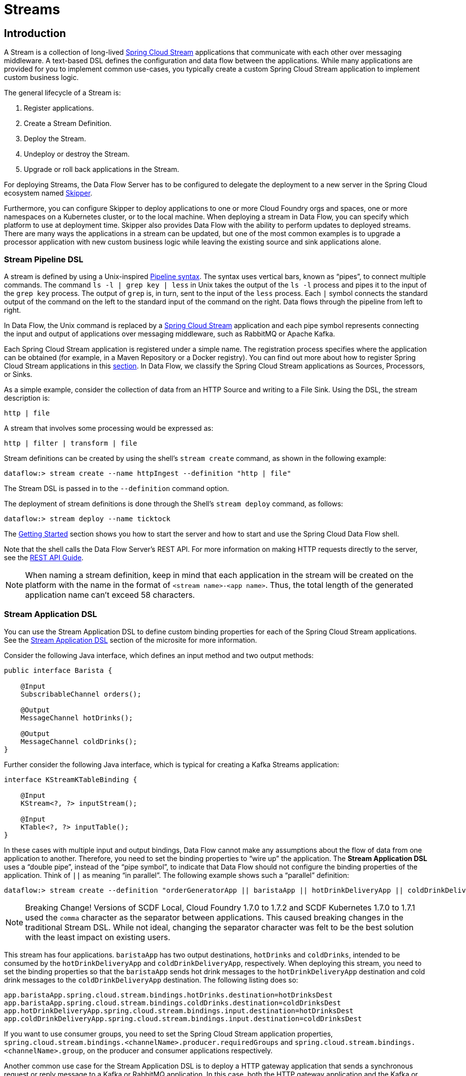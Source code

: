 [[spring-cloud-dataflow-streams]]
= Streams

[partintro]
--
This section goes into more detail about how you can create Streams, which are collections of
https://cloud.spring.io/spring-cloud-stream/[Spring Cloud Stream] applications. It covers topics such as
creating and deploying Streams.

If you are just starting out with Spring Cloud Data Flow, you should probably read the
<<getting-started.adoc#getting-started, Getting Started>> guide before diving into
this section.
--

[[spring-cloud-dataflow-stream-intro]]
== Introduction

A Stream is a collection of long-lived https://cloud.spring.io/spring-cloud-stream/[Spring Cloud Stream] applications that communicate with each other over messaging middleware.
A text-based DSL defines the configuration and data flow between the applications. While many applications are provided for you to implement common use-cases, you typically create a custom Spring Cloud Stream application to implement custom business logic.

The general lifecycle of a Stream is:

. Register applications.
. Create a Stream Definition.
. Deploy the Stream.
. Undeploy or destroy the Stream.
. Upgrade or roll back applications in the Stream.

For deploying Streams, the Data Flow Server has to be configured to delegate the deployment to a new server in the Spring Cloud ecosystem named https://cloud.spring.io/spring-cloud-skipper/[Skipper].

Furthermore, you can configure Skipper to deploy applications to one or more Cloud Foundry orgs and spaces, one or more namespaces on a Kubernetes cluster, or to the local machine.
When deploying a stream in Data Flow, you can specify which platform to use at deployment time.
Skipper also provides Data Flow with the ability to perform updates to deployed streams.
There are many ways the applications in a stream can be updated, but one of the most common examples is to upgrade a processor application with new custom business logic while leaving the existing source and sink applications alone.


[[spring-cloud-dataflow-stream-intro-dsl]]
=== Stream Pipeline DSL

A stream is defined by using a Unix-inspired link:https://en.wikipedia.org/wiki/Pipeline_(Unix)[Pipeline syntax].
The syntax uses vertical bars, known as "`pipes`", to connect multiple commands.
The command `ls -l | grep key | less` in Unix takes the output of the `ls -l` process and pipes it to the input of the `grep key` process.
The output of `grep` is, in turn, sent to the input of the `less` process.
Each `|` symbol connects the standard output of the command on the left to the standard input of the command on the right.
Data flows through the pipeline from left to right.

In Data Flow, the Unix command is replaced by a https://cloud.spring.io/spring-cloud-stream/[Spring Cloud Stream] application and each pipe symbol represents connecting the input and output of applications over messaging middleware, such as RabbitMQ or Apache Kafka.

Each Spring Cloud Stream application is registered under a simple name.
The registration process specifies where the application can be obtained (for example, in a Maven Repository or a Docker registry). You can find out more about how to register Spring Cloud Stream applications in this <<spring-cloud-dataflow-register-stream-apps,section>>.
In Data Flow, we classify the Spring Cloud Stream applications as Sources, Processors, or Sinks.

As a simple example, consider the collection of data from an HTTP Source and writing to a File Sink.
Using the DSL, the stream description is:

`http | file`

A stream that involves some processing would be expressed as:

`http | filter | transform | file`

Stream definitions can be created by using the shell's `stream create` command, as shown in the following example:

`dataflow:> stream create --name httpIngest --definition "http | file"`

The Stream DSL is passed in to the `--definition` command option.

The deployment of stream definitions is done through the Shell's `stream deploy` command, as follows:

`dataflow:> stream deploy --name ticktock`

The xref:getting-started#getting-started[Getting Started] section shows you how to start the server and how to start and use the Spring Cloud Data Flow shell.

Note that the shell calls the Data Flow Server's REST API. For more information on making HTTP requests directly to the server, see the <<api-guide, REST API Guide>>.

NOTE: When naming a stream definition, keep in mind that each application in the stream will be created on the platform with the name in the format of `<stream name>-<app name>`.   Thus, the total length of the generated application name can't exceed 58 characters.

[[spring-cloud-dataflow-stream-app-dsl]]
=== Stream Application DSL

You can use the Stream Application DSL to define custom binding properties for each of the Spring Cloud Stream applications.
See the link:https://dataflow.spring.io/docs/feature-guides/streams/stream-application-dsl/[Stream Application DSL] section of the microsite for more information.

Consider the following Java interface, which defines an input method and two output methods:

====
[source,java]
----
public interface Barista {

    @Input
    SubscribableChannel orders();

    @Output
    MessageChannel hotDrinks();

    @Output
    MessageChannel coldDrinks();
}
----
====

Further consider the following Java interface, which is typical for creating a Kafka Streams application:

====
[source,java]
----
interface KStreamKTableBinding {

    @Input
    KStream<?, ?> inputStream();

    @Input
    KTable<?, ?> inputTable();
}
----
====

In these cases with multiple input and output bindings, Data Flow cannot make any assumptions about the flow of data from one application to another.
Therefore, you need to set the binding properties to "`wire up`" the application.
The *Stream Application DSL* uses a "`double pipe`", instead of the "`pipe symbol`", to indicate that Data Flow should not configure the binding properties of the application. Think of `||` as meaning "`in parallel`".
The following example shows such a "`parallel`" definition:

====
[source,bash]
----
dataflow:> stream create --definition "orderGeneratorApp || baristaApp || hotDrinkDeliveryApp || coldDrinkDeliveryApp" --name myCafeStream
----
====

NOTE: Breaking Change! Versions of SCDF Local, Cloud Foundry 1.7.0 to 1.7.2 and SCDF Kubernetes 1.7.0 to 1.7.1 used the `comma` character as the separator between applications. This caused breaking changes in the traditional Stream DSL. While not ideal, changing the separator character was felt to be the best solution with the least impact on existing users.

This stream has four applications.
`baristaApp` has two output destinations, `hotDrinks` and `coldDrinks`, intended to be consumed by the `hotDrinkDeliveryApp` and `coldDrinkDeliveryApp`, respectively.
When deploying this stream, you need to set the binding properties so that the `baristaApp` sends hot drink messages to the `hotDrinkDeliveryApp` destination and cold drink messages to the `coldDrinkDeliveryApp` destination.
The following listing does so:

====
[source,bash,subs=attributes]
----
app.baristaApp.spring.cloud.stream.bindings.hotDrinks.destination=hotDrinksDest
app.baristaApp.spring.cloud.stream.bindings.coldDrinks.destination=coldDrinksDest
app.hotDrinkDeliveryApp.spring.cloud.stream.bindings.input.destination=hotDrinksDest
app.coldDrinkDeliveryApp.spring.cloud.stream.bindings.input.destination=coldDrinksDest
----
====

If you want to use consumer groups, you need to set the Spring Cloud Stream application properties, `spring.cloud.stream.bindings.<channelName>.producer.requiredGroups` and `spring.cloud.stream.bindings.<channelName>.group`, on the producer and consumer applications respectively.

Another common use case for the Stream Application DSL is to deploy a HTTP gateway application that sends a synchronous request or reply message to a Kafka or RabbitMQ application.
In this case, both the HTTP gateway application and the Kafka or RabbitMQ application can be a Spring Integration application that does not make use of the Spring Cloud Stream library.

It is also possible to deploy only a single application using the Stream application DSL.

=== Application Properties

Each application takes properties to customize its behavior.  As an example, the `http` source module exposes a `port` setting that lets the data ingestion port be changed from the default value:

====
[source,bash]
----
dataflow:> stream create --definition "http --port=8090 | log" --name myhttpstream
----
====

This `port` property is actually the same as the standard Spring Boot `server.port` property.
Data Flow adds the ability to use the shorthand form `port` instead of `server.port`.
You can also specify the longhand version:

====
[source,bash]
----
dataflow:> stream create --definition "http --server.port=8000 | log" --name myhttpstream
----
====

This shorthand behavior is discussed more in the section on <<spring-cloud-dataflow-stream-app-whitelisting>>.
If you have <<spring-cloud-dataflow-stream-app-metadata-artifact, registered application property metadata>>, you can use tab completion in the shell after typing `--` to get a list of candidate property names.

The shell provides tab completion for application properties. The `app info --name <appName> --type <appType>` shell command provides additional documentation for all the supported properties.

NOTE: Supported Stream `<appType>` possibilities are: `source`, `processor`, and `sink`.

[[spring-cloud-dataflow-stream-lifecycle]]
== Stream Lifecycle

The lifecycle of a stream goes through the following stages:

. <<spring-cloud-dataflow-register-stream-apps>>
. <<spring-cloud-dataflow-create-stream>>
. <<spring-cloud-dataflow-deploy-stream>>
. <<spring-cloud-dataflow-destroy-stream>> or <<spring-cloud-dataflow-undeploy-stream>>
. <<spring-cloud-dataflow-streams-upgrading,Upgrade>> or <<spring-cloud-dataflow-streams-rollback,roll back>> applications in the Stream.

https://cloud.spring.io/spring-cloud-skipper/[Skipper] is a server that lets you discover Spring Boot applications and manage their lifecycle on multiple Cloud Platforms.

Applications in Skipper are bundled as packages that contain the application's resource location, application properties, and deployment properties.
You can think of Skipper packages as being analogous to packages found in tools such as `apt-get` or `brew`.

When Data Flow deploys a Stream, it generates and upload a package to Skipper that represents the applications in the Stream.
Subsequent commands to upgrade or roll back the applications within the Stream are passed through to Skipper.
In addition, the Stream definition is reverse-engineered from the package, and the status of the Stream is also delegated to Skipper.

[[spring-cloud-dataflow-register-stream-apps]]
=== Register a Stream Application

You can register a versioned stream application by using the `app register` command. You must provide a unique name, an application type, and a URI that can be resolved to the application artifact.
For the type, specify `source`, `processor`, or `sink`. The version is resolved from the URI. Here are a few examples:

====
[source,bash]
----
dataflow:>app register --name mysource --type source --uri maven://com.example:mysource:0.0.1
dataflow:>app register --name mysource --type source --uri maven://com.example:mysource:0.0.2
dataflow:>app register --name mysource --type source --uri maven://com.example:mysource:0.0.3

dataflow:>app list --id source:mysource
╔═══╤══════════════════╤═════════╤════╤════╗
║app│      source      │processor│sink│task║
╠═══╪══════════════════╪═════════╪════╪════╣
║   │> mysource-0.0.1 <│         │    │    ║
║   │mysource-0.0.2    │         │    │    ║
║   │mysource-0.0.3    │         │    │    ║
╚═══╧══════════════════╧═════════╧════╧════╝

dataflow:>app register --name myprocessor --type processor --uri file:///Users/example/myprocessor-1.2.3.jar

dataflow:>app register --name mysink --type sink --uri https://example.com/mysink-2.0.1.jar
----
====

The application URI should conform to one the following schema formats:

* Maven schema:
+
====
[source,bash]
----
maven://<groupId>:<artifactId>[:<extension>[:<classifier>]]:<version>
----
====

* HTTP schema:
+
====
[source,bash]
----
http://<web-path>/<artifactName>-<version>.jar
----
====

* File schema:
+
====
[source,bash]
----
file:///<local-path>/<artifactName>-<version>.jar
----
====

* Docker schema:
+
====
[source,bash]
----
docker:<docker-image-path>/<imageName>:<version>
----
====

[NOTE]
The URI `<version>` part is compulsory for versioned stream applications.
Skipper uses the multi-versioned stream applications to allow upgrading or rolling back those applications at runtime by using the deployment properties.

If you would like to register the snapshot versions of the `http` and `log`
applications built with the RabbitMQ binder, you could do the following:

====
[source,bash]
----
dataflow:>app register --name http --type source --uri maven://org.springframework.cloud.stream.app:http-source-rabbit:1.2.1.BUILD-SNAPSHOT
dataflow:>app register --name log --type sink --uri maven://org.springframework.cloud.stream.app:log-sink-rabbit:1.2.1.BUILD-SNAPSHOT
----
====

If you would like to register multiple applications at one time, you can store them in a properties file,
where the keys are formatted as `<type>.<name>` and the values are the URIs.

For example, to register the snapshot versions of the `http` and `log`
applications built with the RabbitMQ binder, you could have the following in a properties file (for example, `stream-apps.properties`):

====
[source,bash]
----
source.http=maven://org.springframework.cloud.stream.app:http-source-rabbit:1.2.1.BUILD-SNAPSHOT
sink.log=maven://org.springframework.cloud.stream.app:log-sink-rabbit:1.2.1.BUILD-SNAPSHOT
----
====

Then, to import the applications in bulk, use the `app import` command and provide the location of the properties file with the `--uri` switch, as follows:

====
[source,bash]
----
dataflow:>app import --uri file:///<YOUR_FILE_LOCATION>/stream-apps.properties
----
====

Registering an application by using `--type app` is the same as registering a `source`, `processor` or `sink`.
Applications of the type `app` can be used only in the Stream Application DSL (which uses double pipes `||` instead of single pipes `|` in the DSL) and instructs Data Flow not to configure the Spring Cloud Stream binding properties of the application.
The application that is registered using `--type app` does not have to be a Spring Cloud Stream application. It can be any Spring Boot application.
See the <<spring-cloud-dataflow-stream-app-dsl,Stream Application DSL introduction>> for more about using this application type.

You can register multiple versions of the same applications (for example, the same name and type), but you can set only one as the default.
The default version is used for deploying Streams.

The first time an application is registered, it is marked as default. The default application version can be altered with the `app default` command:

====
[source,bash]
----
dataflow:>app default --id source:mysource --version 0.0.2
dataflow:>app list --id source:mysource
╔═══╤══════════════════╤═════════╤════╤════╗
║app│      source      │processor│sink│task║
╠═══╪══════════════════╪═════════╪════╪════╣
║   │mysource-0.0.1    │         │    │    ║
║   │> mysource-0.0.2 <│         │    │    ║
║   │mysource-0.0.3    │         │    │    ║
╚═══╧══════════════════╧═════════╧════╧════╝
----
====

The `app list --id <type:name>` command lists all versions for a given stream application.

The `app unregister` command has an optional `--version` parameter to specify the application version to unregister:

====
[source,bash]
----
dataflow:>app unregister --name mysource --type source --version 0.0.1
dataflow:>app list --id source:mysource
╔═══╤══════════════════╤═════════╤════╤════╗
║app│      source      │processor│sink│task║
╠═══╪══════════════════╪═════════╪════╪════╣
║   │> mysource-0.0.2 <│         │    │    ║
║   │mysource-0.0.3    │         │    │    ║
╚═══╧══════════════════╧═════════╧════╧════╝
----
====

If `--version` is not specified, the default version is unregistered.

[NOTE]
====
All applications in a stream should have a default version set for the stream to be deployed.
Otherwise, they are treated as unregistered application during the deployment.
Use the `app default` command to set the defaults.
====

====
[source,bash]
----
app default --id source:mysource --version 0.0.3
dataflow:>app list --id source:mysource
╔═══╤══════════════════╤═════════╤════╤════╗
║app│      source      │processor│sink│task║
╠═══╪══════════════════╪═════════╪════╪════╣
║   │mysource-0.0.2    │         │    │    ║
║   │> mysource-0.0.3 <│         │    │    ║
╚═══╧══════════════════╧═════════╧════╧════╝
----
====

The `stream deploy` necessitates default application versions being set.
The `stream update` and `stream rollback` commands, though, can use all (default and non-default) registered application versions.

The following command creates a stream that uses the default mysource version (0.0.3):

====
[source,bash]
----
dataflow:>stream create foo --definition "mysource | log"
----
====

Then we can update the version to 0.0.2:

====
[source,bash]
----
dataflow:>stream update foo --properties version.mysource=0.0.2
----
====

IMPORTANT: Only pre-registered applications can be used to `deploy`, `update`, or `rollback` a Stream.

An attempt to update the `mysource` to version `0.0.1` (not registered) fails.

[[supported-apps-and-tasks]]
==== Register Supported Applications and Tasks

For convenience, we have the static files with application-URIs (for both Maven and Docker) available
for all the out-of-the-box stream and task or batch app-starters. You can point to this file and import
all the application-URIs in bulk. Otherwise, as explained previously, you can register them individually or have your own
custom property file with only the required application-URIs in it. We recommend, however, having a "`focused`"
list of desired application-URIs in a custom property file.

===== Spring Cloud Stream App Starters

The following table includes the `dataflow.spring.io` links to the available Stream Application Starters based on Spring Cloud Stream 2.1.x
and Spring Boot 2.1.x:

[width="100%",frame="topbot",options="header"]
|======================
|Artifact Type |Stable Release |SNAPSHOT Release

|RabbitMQ + Maven
|https://dataflow.spring.io/rabbitmq-maven-latest
|https://dataflow.spring.io/Einstein-BUILD-SNAPSHOT-stream-applications-rabbit-maven

|RabbitMQ + Docker
|https://dataflow.spring.io/rabbitmq-docker-latest
|https://dataflow.spring.io/Einstein-BUILD-SNAPSHOT-stream-applications-rabbit-docker

|Apache Kafka + Maven
|https://dataflow.spring.io/kafka-maven-latest
|https://dataflow.spring.io/Einstein-BUILD-SNAPSHOT-stream-applications-kafka-maven

|Apache Kafka + Docker
|https://dataflow.spring.io/kafka-docker-latest
|https://dataflow.spring.io/Einstein-BUILD-SNAPSHOT-stream-applications-kafka-docker
|======================


NOTE: By default, App Starter actuator endpoints are secured. You can disable security by deploying streams with the
`app.*.spring.autoconfigure.exclude=org.springframework.boot.autoconfigure.security.servlet.SecurityAutoConfiguration` property.
On Kubernetes, see the <<getting-started-kubernetes-probes, Liveness and readiness probes>> section for how to configure
security for actuator endpoints.

NOTE: Starting with the Spring Cloud Stream 2.1 GA release, we now have robust interoperability with the Spring Cloud Function
programming model. Building on that, with the Einstein release-train, it is now possible to pick a few Stream App
Starters and compose them into a single application by using the functional-style programming model. Check out the
https://spring.io/blog/2019/01/09/composed-function-support-in-spring-cloud-data-flow["Composed Function Support in
Spring Cloud Data Flow"] blog to learn more about the developer and orchestration-experience with an example.

===== Spring Cloud Task App Starters

The following table includes the available Task Application Starters based on Spring Cloud Task 2.1.x and Spring Boot 2.1.x:

[width="100%",frame="topbot",options="header"]
|======================
|Artifact Type |Stable Release |SNAPSHOT Release

|Maven
|https://dataflow.spring.io/task-maven-latest
|https://dataflow.spring.io/Elston-BUILD-SNAPSHOT-task-applications-maven

|Docker
|https://dataflow.spring.io/task-docker-latest
|https://dataflow.spring.io/Elston-BUILD-SNAPSHOT-task-applications-docker
|======================

You can find more information about the available task starters in the https://cloud.spring.io/spring-cloud-task-app-starters/[Task App Starters Project Page] and
related reference documentation. For more information about the available stream starters, look at the https://cloud.spring.io/spring-cloud-stream-app-starters/[Stream App Starters Project Page]
and related reference documentation.

As an example, if you would like to register all out-of-the-box stream applications built with the Kafka binder in bulk, you can use the following command:

====
[source,bash,subs=attributes]
----
$ dataflow:>app import --uri https://dataflow.spring.io/kafka-maven-latest
----
====

Alternatively, you can register all the stream applications with the Rabbit binder, as follows:

====
[source,bash,subs=attributes]
----
$ dataflow:>app import --uri https://dataflow.spring.io/rabbitmq-maven-latest
----
====

You can also pass the `--local` option (which is `true` by default) to indicate whether the
properties file location should be resolved within the shell process itself. If the location should
be resolved from the Data Flow Server process, specify `--local false`.

[WARNING]
====
When you use either `app register` or `app import`, if an application is already registered with
the provided name and type and version, it is, by default, not overridden. If you would like to override the
pre-existing application `uri` or `metadata-uri` coordinates, include the `--force` option.

Note, however, that, once downloaded, applications may be cached locally on the Data Flow server, based on the resource
location. If the resource location does not change (even though the actual resource _bytes_ may be different), it
is not re-downloaded. When using `maven://` resources, on the other hand, using a constant location may still circumvent
caching (if using `-SNAPSHOT` versions).

Moreover, if a stream is already deployed and uses some version of a registered app, then (forcibly) re-registering a
different application has no effect until the stream is deployed again.
====

NOTE: In some cases, the resource is resolved on the server side. In others, the
URI is passed to a runtime container instance, where it is resolved. See
the specific documentation of each Data Flow Server for more detail.

[[spring-cloud-dataflow-stream-app-whitelisting]]
==== Whitelisting Application Properties

Stream and Task applications are Spring Boot applications that are aware of many <<spring-cloud-dataflow-global-properties>>, such as `server.port`, but also families of properties, such as those with the prefix `spring.jmx` and `logging`. When creating your own application, you should create a list of allowed properties so that the shell and the UI can display them first as primary properties when presenting options through tab completion or in drop-down boxes.

To create a list of allowed application properties, create a file named `spring-configuration-metadata-whitelist.properties` in the `META-INF` resource directory. There are two property keys that you can use inside this file. The first key is named `configuration-properties.classes`. The value is a comma-separated list of fully qualified `@ConfigurationProperty` class names. The second key is `configuration-properties.names`, whose value is a comma-separated list of property names. This can contain the full name of the property, such as `server.port`, or a partial name to allow a category of property names, such as `spring.jmx`.

The link:https://github.com/spring-cloud-stream-app-starters[Spring Cloud Stream application starters] are a good place to look for examples of usage. The following example comes from the file sink's `spring-configuration-metadata-whitelist.properties` file:

====
[source,bash]
----
configuration-properties.classes=org.springframework.cloud.stream.app.file.sink.FileSinkProperties
----
====

If we also want to add `server.port` to be allowed, it would become the following line:

====
[source,bash]
----
configuration-properties.classes=org.springframework.cloud.stream.app.file.sink.FileSinkProperties
configuration-properties.names=server.port
----
====

[IMPORTANT]
=====
Add 'spring-boot-configuration-processor' as an optional dependency to generate configuration metadata file for the properties.

====
[source,xml]
----
<dependency>
    <groupId>org.springframework.boot</groupId>
    <artifactId>spring-boot-configuration-processor</artifactId>
    <optional>true</optional>
</dependency>
----
====

The allow support works only for uber-jar application artifacts. At the moment, the metadata properties are not retrievable from the Dockerized application images directly —- a dedicated companion metadata JAR is required.

The `configuration-properties.names` can allow properties that are defined in the property class annotated with `@ConfigurationProperties`. The properties defined with `@Value` annotations cannot be allowed.
=====

[[spring-cloud-dataflow-stream-app-metadata-artifact]]
==== Creating and Using a Dedicated Metadata Artifact

You can go a step further in the process of describing the main properties that your stream or task application supports by
creating a metadata companion artifact. This jar file contains only the Spring boot JSON file about
configuration properties metadata and the allow file described in the previous section.

The following example shows the contents of such an artifact, for the canonical `log` sink:

====
[source, bash]
----
$ jar tvf log-sink-rabbit-1.2.1.BUILD-SNAPSHOT-metadata.jar
373848 META-INF/spring-configuration-metadata.json
   174 META-INF/spring-configuration-metadata-whitelist.properties
----
====

Note that the `spring-configuration-metadata.json` file is quite large. This is because it contains the concatenation of _all_ the properties that
are available at runtime to the `log` sink (some of them come from `spring-boot-actuator.jar`, some of them come from
`spring-boot-autoconfigure.jar`, some more from `spring-cloud-starter-stream-sink-log.jar`, and so on). Data Flow
always relies on all those properties, even when a companion artifact is not available, but here all have been merged
into a single file.

To help with that (you do not want to try to craft this giant JSON file by hand), you can use the
following plugin in your build:

====
[source, xml]
----
<plugin>
 	<groupId>org.springframework.cloud</groupId>
 	<artifactId>spring-cloud-app-starter-metadata-maven-plugin</artifactId>
 	<executions>
 		<execution>
 			<id>aggregate-metadata</id>
 			<phase>compile</phase>
 			<goals>
 				<goal>aggregate-metadata</goal>
 			</goals>
 		</execution>
 	</executions>
 </plugin>
----
====

NOTE: This plugin comes in addition to the `spring-boot-configuration-processor` that creates the individual JSON files.
Be sure to configure both.

The benefits of a companion artifact include:

* Being much lighter. (The companion artifact is usually a few kilobytes, as opposed to megabytes for the actual application.) Consequently, they are quicker to download,
allowing quicker feedback when using, for example, `app info` or the Dashboard UI.
* As a consequence of being lighter, they can be used in resource-constrained environments (such as PaaS), where metadata is
the only piece of information needed.
* For environments that do not deal with Spring Boot uber jars directly (for example, Docker-based runtimes, such as
Kubernetes or Cloud Foundry), this is the only way to provide metadata about the properties supported by the application.

Remember, though, that this is entirely optional when dealing with uber jars. The uber jar itself also includes the
metadata.

==== Using the Companion Artifact

Once you have a companion artifact, you need to make the system aware of it so that it can be used.

When registering a single application with `app register`, you can use the optional `--metadata-uri` option in the shell:

====
[source,bash,subs=attributes]
----
dataflow:>app register --name log --type sink
    --uri maven://org.springframework.cloud.stream.app:log-sink:2.1.0.RELEASE
    --metadata-uri maven://org.springframework.cloud.stream.app:log-sink:jar:metadata:2.1.0.RELEASE
----
====

When registering several files by using the `app import` command, the file should contain a `<type>.<name>.metadata` line
in addition to each `<type>.<name>` line. Strictly speaking, doing so is optional (if some apps have it but some others do not, it works), but it is best practice.

The following example shows a Dockerized application, where the metadata artifact is being hosted in a Maven repository (retrieving
it through `http://` or `file://` would also work).

====
[source, properties]
----
...
source.http=docker:springcloudstream/http-source-rabbit:latest
source.http.metadata=maven://org.springframework.cloud.stream.app:http-source-rabbit:jar:metadata:2.1.0.RELEASE
...
----
====

[[custom-applications]]
==== Creating Custom Applications

While Data Flow includes source, processor, sink applications, you can extend these applications or write a custom link:https://github.com/spring-cloud/spring-cloud-stream[Spring Cloud Stream] application.

The process of creating Spring Cloud Stream applications with https://start.spring.io/[Spring Initializr] is detailed in the Spring Cloud Stream {spring-cloud-stream-docs}#_getting_started[documentation].
You can include multiple binders to an application.
If you do so, see the instructions in <<passing_producer_consumer_properties>> for how to configure them.

To support allowing properties, Spring Cloud Stream applications running in Spring Cloud Data Flow can include the Spring Boot `configuration-processor` as an optional dependency, as shown in the following example:

====
[source,xml]
----
<dependencies>
  <!-- other dependencies -->
  <dependency>
    <groupId>org.springframework.boot</groupId>
    <artifactId>spring-boot-configuration-processor</artifactId>
    <optional>true</optional>
  </dependency>
</dependencies>

----
====

NOTE:Make sure that the `spring-boot-maven-plugin` is included in the POM.
The plugin is necessary for creating the executable jar that is registered with Spring Cloud Data Flow.
Spring Initialzr includes the plugin in the generated POM.

Once you have created a custom application, you can register it, as described in <<spring-cloud-dataflow-register-stream-apps>>.

[[spring-cloud-dataflow-create-stream]]
=== Creating a Stream

The Spring Cloud Data Flow Server exposes a full RESTful API for managing the lifecycle of stream definitions, but the easiest way to use is it is through the Spring Cloud Data Flow shell. The xref:getting-started#getting-started[Getting Started] section describes how to start the shell.

New streams are created with the help of stream definitions. The definitions are built from a simple DSL. For example, consider what happens if we run the following shell command:

====
[source,bash]
----
dataflow:> stream create --definition "time | log" --name ticktock
----
====

This defines a stream named `ticktock` that is based off of the DSL expression `time | log`. The DSL uses the "`pipe`" symbol (`|`), to connect a source to a sink.

The `stream info` command shows useful information about the stream, as shown (with its output) in the following example:

====
[source,bash]
----
dataflow:>stream info ticktock
╔═══════════╤═════════════════╤══════════╗
║Stream Name│Stream Definition│  Status  ║
╠═══════════╪═════════════════╪══════════╣
║ticktock   │time | log       │undeployed║
╚═══════════╧═════════════════╧══════════╝
----
====

==== Application Properties

Application properties are the properties associated with each application in the stream. When the application is deployed, the application properties are applied to the application through
command-line arguments or environment variables, depending on the underlying deployment implementation.

The following stream can have application properties defined at the time of stream creation:

====
[source,bash]
----
dataflow:> stream create --definition "time | log" --name ticktock
----
====

The `app info --name <appName> --type <appType>` shell command displays the allowed application properties for the application.
For more about property allowing, see <<spring-cloud-dataflow-stream-app-whitelisting>>.

The following listing shows the allowed properties for the `time` application:

====
[source,bash,options="nowrap"]
----
dataflow:> app info --name time --type source
╔══════════════════════════════╤══════════════════════════════╤══════════════════════════════╤══════════════════════════════╗
║         Option Name          │         Description          │           Default            │             Type             ║
╠══════════════════════════════╪══════════════════════════════╪══════════════════════════════╪══════════════════════════════╣
║trigger.time-unit             │The TimeUnit to apply to delay│<none>                        │java.util.concurrent.TimeUnit ║
║                              │values.                       │                              │                              ║
║trigger.fixed-delay           │Fixed delay for periodic      │1                             │java.lang.Integer             ║
║                              │triggers.                     │                              │                              ║
║trigger.cron                  │Cron expression value for the │<none>                        │java.lang.String              ║
║                              │Cron Trigger.                 │                              │                              ║
║trigger.initial-delay         │Initial delay for periodic    │0                             │java.lang.Integer             ║
║                              │triggers.                     │                              │                              ║
║trigger.max-messages          │Maximum messages per poll, -1 │1                             │java.lang.Long                ║
║                              │means infinity.               │                              │                              ║
║trigger.date-format           │Format for the date value.    │<none>                        │java.lang.String              ║
╚══════════════════════════════╧══════════════════════════════╧══════════════════════════════╧══════════════════════════════╝
----
====

The following listing shows the allowed properties for the `log` application:

====
[source,bash,options="nowrap"]
----
dataflow:> app info --name log --type sink
╔══════════════════════════════╤══════════════════════════════╤══════════════════════════════╤══════════════════════════════╗
║         Option Name          │         Description          │           Default            │             Type             ║
╠══════════════════════════════╪══════════════════════════════╪══════════════════════════════╪══════════════════════════════╣
║log.name                      │The name of the logger to use.│<none>                        │java.lang.String              ║
║log.level                     │The level at which to log     │<none>                        │org.springframework.integratio║
║                              │messages.                     │                              │n.handler.LoggingHandler$Level║
║log.expression                │A SpEL expression (against the│payload                       │java.lang.String              ║
║                              │incoming message) to evaluate │                              │                              ║
║                              │as the logged message.        │                              │                              ║
╚══════════════════════════════╧══════════════════════════════╧══════════════════════════════╧══════════════════════════════╝
----
====

You can specify the application properties for the `time` and `log` apps at the time of `stream` creation, as follows:

====
[source,bash]
----
dataflow:> stream create --definition "time --fixed-delay=5 | log --level=WARN" --name ticktock
----
====

Note that, in the preceding example, the `fixed-delay` and `level` properties defined for the `time` and `log` applications are the "`short-form`" property names provided by the shell completion.
These "`short-form`" property names are applicable only for the allowed properties. In all other cases, you should use only fully qualified property names.

[[spring-cloud-dataflow-global-properties]]
==== Common Application Properties

In addition to configuration through DSL, Spring Cloud Data Flow provides a mechanism for setting common properties to all
the streaming applications that are launched by it.
This can be done by adding properties prefixed with `spring.cloud.dataflow.applicationProperties.stream` when starting
the server.
When doing so, the server passes all the properties, without the prefix, to the instances it launches.

For example, all the launched applications can be configured to use a specific Kafka broker by launching the
Data Flow server with the following options:

====
[source,bash]
----
--spring.cloud.dataflow.applicationProperties.stream.spring.cloud.stream.kafka.binder.brokers=192.168.1.100:9092
--spring.cloud.dataflow.applicationProperties.stream.spring.cloud.stream.kafka.binder.zkNodes=192.168.1.100:2181
----
====

Doing so causes the `spring.cloud.stream.kafka.binder.brokers` and `spring.cloud.stream.kafka.binder.zkNodes` properties
to be passed to all the launched applications.

NOTE: Properties configured with this mechanism have lower precedence than stream deployment properties.
They are overridden if a property with the same key is specified at stream deployment time (for example,
`app.http.spring.cloud.stream.kafka.binder.brokers` overrides the common property).


[[spring-cloud-dataflow-deploy-stream]]
=== Deploying a Stream

This section describes how to deploy a Stream when the Spring Cloud Data Flow server is responsible for deploying the stream. It covers the deployment and upgrade of Streams by using the Skipper service. The description of how to set deployment properties applies to both approaches of Stream deployment.

Consider the `ticktock` stream definition:

====
[source,bash]
----
dataflow:> stream create --definition "time | log" --name ticktock
----
====

To deploy the stream, use the following shell command:

====
[source,bash]
----
dataflow:> stream deploy --name ticktock
----
====

The Data Flow Server delegates to Skipper the resolution and deployment of the `time` and `log` applications.

The `stream info` command shows useful information about the stream, including the deployment properties:

====
[source,bash,options="nowrap"]
----
dataflow:>stream info --name ticktock
╔═══════════╤═════════════════╤═════════╗
║Stream Name│Stream Definition│  Status ║
╠═══════════╪═════════════════╪═════════╣
║ticktock   │time | log       │deploying║
╚═══════════╧═════════════════╧═════════╝

Stream Deployment properties: {
  "log" : {
    "resource" : "maven://org.springframework.cloud.stream.app:log-sink-rabbit",
    "spring.cloud.deployer.group" : "ticktock",
    "version" : "2.0.1.RELEASE"
  },
  "time" : {
    "resource" : "maven://org.springframework.cloud.stream.app:time-source-rabbit",
    "spring.cloud.deployer.group" : "ticktock",
    "version" : "2.0.1.RELEASE"
  }
}
----
====

There is an important optional command argument (called `--platformName`) to the `stream deploy` command.
Skipper can be configured to deploy to multiple platforms.
Skipper is pre-configured with a platform named `default`, which deploys applications to the local machine where Skipper is running.
The default value of the `--platformName` command line argument is `default`.
If you commonly deploy to one platform, when installing Skipper, you can override the configuration of the `default` platform.
Otherwise, specify the `platformName` to be one of the values returned by the `stream platform-list` command.

In the preceding example, the time source sends the current time as a message each second, and the log sink outputs it by using the logging framework.
You can tail the `stdout` log (which has an `<instance>` suffix). The log files are located within the directory displayed in the Data Flow Server's log output, as shown in the following listing:

====
[source,bash]
----
$ tail -f /var/folders/wn/8jxm_tbd1vj28c8vj37n900m0000gn/T/spring-cloud-dataflow-912434582726479179/ticktock-1464788481708/ticktock.log/stdout_0.log
2016-06-01 09:45:11.250  INFO 79194 --- [  kafka-binder-] log.sink    : 06/01/16 09:45:11
2016-06-01 09:45:12.250  INFO 79194 --- [  kafka-binder-] log.sink    : 06/01/16 09:45:12
2016-06-01 09:45:13.251  INFO 79194 --- [  kafka-binder-] log.sink    : 06/01/16 09:45:13
----
====

You can also create and deploy the stream in one step by passing the `--deploy` flag when creating the stream, as follows:

====
[source,bash]
----
dataflow:> stream create --definition "time | log" --name ticktock --deploy
----
====

However, it is not common in real-world use cases to create and deploy the stream in one step.
The reason is that when you use the `stream deploy` command, you can pass in properties that define how to map the applications onto the platform (for example, what is the memory size of the container to use, the number of each application to run, and whether to enable data partitioning features).
Properties can also override application properties that were set when creating the stream.
The next sections cover this feature in detail.

==== Deployment Properties

When deploying a stream, you can specify properties that can control how applications are deployed and configured. See the link:https://dataflow.spring.io/docs/feature-guides/streams/deployment-properties/[Deployment Properties] section of the microsite for more information.

[[spring-cloud-dataflow-destroy-stream]]
=== Destroying a Stream

You can delete a stream by issuing the `stream destroy` command from the shell, as follows:

====
[source,bash]
----
dataflow:> stream destroy --name ticktock
----
====

If the stream was deployed, it is undeployed before the stream definition is deleted.

[[spring-cloud-dataflow-undeploy-stream]]
=== Undeploying a Stream

Often, you want to stop a stream but retain the name and definition for future use. In that case, you can `undeploy` the stream by name:

====
[source,bash]
----
dataflow:> stream undeploy --name ticktock
dataflow:> stream deploy --name ticktock
----
====

You can issue the `deploy` command at a later time to restart it:

====
[source,bash]
----
dataflow:> stream deploy --name ticktock
----
====

[[spring-cloud-dataflow-validate-stream]]
=== Validating a Stream

Sometimes, an application contained within a stream definition contains an invalid URI in its registration.
This can caused by an invalid URI being entered at application registration time or by the application being removed from the repository from which it was to be drawn.
To verify that all the applications contained in a stream are resolve-able, a user can use the `validate` command:

====
[source,bash]
----
dataflow:>stream validate ticktock
╔═══════════╤═════════════════╗
║Stream Name│Stream Definition║
╠═══════════╪═════════════════╣
║ticktock   │time | log       ║
╚═══════════╧═════════════════╝


ticktock is a valid stream.
╔═══════════╤═════════════════╗
║ App Name  │Validation Status║
╠═══════════╪═════════════════╣
║source:time│valid            ║
║sink:log   │valid            ║
╚═══════════╧═════════════════╝
----
====

In the preceding example, the user validated their ticktock stream. Both the `source:time` and `sink:log` are valid.
Now we can see what happens if we have a stream definition with a registered application with an invalid URI:

====
[source,bash]
----
dataflow:>stream validate bad-ticktock
╔════════════╤═════════════════╗
║Stream Name │Stream Definition║
╠════════════╪═════════════════╣
║bad-ticktock│bad-time | log   ║
╚════════════╧═════════════════╝


bad-ticktock is an invalid stream.
╔═══════════════╤═════════════════╗
║   App Name    │Validation Status║
╠═══════════════╪═════════════════╣
║source:bad-time│invalid          ║
║sink:log       │valid            ║
╚═══════════════╧═════════════════╝
----
====

In this case, Spring Cloud Data Flow states that the stream is invalid because `source:bad-time` has an invalid URI.

[[spring-cloud-dataflow-stream-lifecycle-update]]
=== Updating a Stream

To update the stream, use the `stream update` command, which takes either `--properties` or `--propertiesFile` as a command argument.
Skipper has an important new top-level prefix: `version`.
The following commands deploy `http | log` stream (and the version of `log` which registered at the time of deployment was `1.1.0.RELEASE`):

====
[source,bash]
----
dataflow:> stream create --name httptest --definition "http --server.port=9000 | log"
dataflow:> stream deploy --name httptest
dataflow:>stream info httptest
╔══════════════════════════════╤══════════════════════════════╤════════════════════════════╗
║             Name             │             DSL              │          Status            ║
╠══════════════════════════════╪══════════════════════════════╪════════════════════════════╣
║httptest                      │http --server.port=9000 | log │deploying                   ║
╚══════════════════════════════╧══════════════════════════════╧════════════════════════════╝

Stream Deployment properties: {
  "log" : {
    "spring.cloud.deployer.indexed" : "true",
    "spring.cloud.deployer.group" : "httptest",
    "maven://org.springframework.cloud.stream.app:log-sink-rabbit" : "1.1.0.RELEASE"
  },
  "http" : {
    "spring.cloud.deployer.group" : "httptest",
    "maven://org.springframework.cloud.stream.app:http-source-rabbit" : "1.1.0.RELEASE"
  }
}
----
====

Then the following command updates the stream to use the `1.2.0.RELEASE` version of the log application.
Before updating the stream with the specific version of the application, we need to make sure that the application is registered with that version:

====
[source,bash]
----
dataflow:>app register --name log --type sink --uri maven://org.springframework.cloud.stream.app:log-sink-rabbit:1.2.0.RELEASE
Successfully registered application 'sink:log'
----
====

Then we can update the application:

====
[source,bash]
----
dataflow:>stream update --name httptest --properties version.log=1.2.0.RELEASE
----
====

IMPORTANT: You can use only pre-registered application versions to `deploy`, `update`, or `rollback` a stream.

To verify the deployment properties and the updated version, we can use `stream info`, as shown (with its output) in the following example:

====
[source,bash]
----
dataflow:>stream info httptest
╔══════════════════════════════╤══════════════════════════════╤════════════════════════════╗
║             Name             │             DSL              │          Status            ║
╠══════════════════════════════╪══════════════════════════════╪════════════════════════════╣
║httptest                      │http --server.port=9000 | log │deploying                   ║
╚══════════════════════════════╧══════════════════════════════╧════════════════════════════╝

Stream Deployment properties: {
  "log" : {
    "spring.cloud.deployer.indexed" : "true",
    "spring.cloud.deployer.count" : "1",
    "spring.cloud.deployer.group" : "httptest",
    "maven://org.springframework.cloud.stream.app:log-sink-rabbit" : "1.2.0.RELEASE"
  },
  "http" : {
    "spring.cloud.deployer.group" : "httptest",
    "maven://org.springframework.cloud.stream.app:http-source-rabbit" : "1.1.0.RELEASE"
  }
}
----
====

[[spring-cloud-dataflow-stream-lifecycle-force-update]]
=== Forcing an Update of a Stream

When upgrading a stream, you can use the `--force` option to deploy new instances of currently deployed applications even if no application or deployment properties have changed.
This behavior is needed for when configuration information is obtained by the application itself at startup time -- for example, from Spring Cloud Config Server.
You can specify the applications for which to force an upgrade by using the `--app-names` option.
If you do not specify any application names, all the applications are forced to upgrade.
You can specify the `--force` and `--app-names` options together with the `--properties` or `--propertiesFile` options.

=== Stream Versions

Skipper keeps a history of the streams that were deployed.
After updating a Stream, there is a second version of the stream.
You can query for the history of the versions by using the `stream history --name <name-of-stream>` command:

====
[source,bash]
----
dataflow:>stream history --name httptest
╔═══════╤════════════════════════════╤════════╤════════════╤═══════════════╤════════════════╗
║Version│        Last updated        │ Status │Package Name│Package Version│  Description   ║
╠═══════╪════════════════════════════╪════════╪════════════╪═══════════════╪════════════════╣
║2      │Mon Nov 27 22:41:16 EST 2017│DEPLOYED│httptest    │1.0.0          │Upgrade complete║
║1      │Mon Nov 27 22:40:41 EST 2017│DELETED │httptest    │1.0.0          │Delete complete ║
╚═══════╧════════════════════════════╧════════╧════════════╧═══════════════╧════════════════╝
----
====
=== Stream Manifests

Skipper keeps a "`manifest`" of the all of the applications, their application properties, and their deployment properties after all values have been substituted.
This represents the final state of what was deployed to the platform.
You can view the manifest for any of the versions of a Stream by using the following command:

====
[source,bash]
----
stream manifest --name <name-of-stream> --releaseVersion <optional-version>
----
====

If the `--releaseVersion` is not specified, the manifest for the last version is returned.

The following example shows the use of the manifest:

====
[source,bash]
----
dataflow:>stream manifest --name httptest
----
====

Using the command results in the following output:

====
[source,yaml]
----
# Source: log.yml
apiVersion: skipper.spring.io/v1
kind: SpringCloudDeployerApplication
metadata:
  name: log
spec:
  resource: maven://org.springframework.cloud.stream.app:log-sink-rabbit
  version: 1.2.0.RELEASE
  applicationProperties:
    spring.cloud.dataflow.stream.app.label: log
    spring.cloud.stream.bindings.input.group: httptest
    spring.cloud.dataflow.stream.name: httptest
    spring.cloud.dataflow.stream.app.type: sink
    spring.cloud.stream.bindings.input.destination: httptest.http
  deploymentProperties:
    spring.cloud.deployer.indexed: true
    spring.cloud.deployer.group: httptest
    spring.cloud.deployer.count: 1

---
# Source: http.yml
apiVersion: skipper.spring.io/v1
kind: SpringCloudDeployerApplication
metadata:
  name: http
spec:
  resource: maven://org.springframework.cloud.stream.app:http-source-rabbit
  version: 1.2.0.RELEASE
  applicationProperties:
    spring.cloud.dataflow.stream.app.label: http
    spring.cloud.stream.bindings.output.producer.requiredGroups: httptest
    server.port: 9000
    spring.cloud.stream.bindings.output.destination: httptest.http
    spring.cloud.dataflow.stream.name: httptest
    spring.cloud.dataflow.stream.app.type: source
  deploymentProperties:
    spring.cloud.deployer.group: httptest
----
====

The majority of the deployment and application properties were set by Data Flow to enable the applications to talk to each other and to send application metrics with identifying labels.

[[spring-cloud-dataflow-stream-lifecycle-rollback]]
=== Rollback a Stream

You can roll back to a previous version of the stream by using the `stream rollback` command:

====
[source,bash]
----
dataflow:>stream rollback --name httptest
----
====

The optional `--releaseVersion` command argument adds the version of the stream.
If not specified, the rollback operation goes to the previous stream version.

=== Application Count

The application count is a dynamic property of the system used to specify the number of instances of applications. See the link:https://dataflow.spring.io/docs/feature-guides/streams/application-count/[Application Count] section of the microsite for more information.

=== Skipper's Upgrade Strategy

Skipper has a simple "`red/black`" upgrade strategy. It deploys the new version of the applications, using as many instances as the currently running version, and checks the `/health` endpoint of the application.
If the health of the new application is good, the previous application is undeployed.
If the health of the new application is bad, all new applications are undeployed, and the upgrade is considered to be not successful.

The upgrade strategy is not a rolling upgrade, so, if five instances of the application are running, then, in a sunny-day scenario, five of the new applications are also running before the older version is undeployed.

== Stream DSL

This section covers additional features of the Stream DSL not covered in the  <<spring-cloud-dataflow-stream-intro-dsl,Stream DSL introduction>>.

[[spring-cloud-dataflow-stream-dsl-tap]]
=== Tap a Stream

Taps can be created at various producer endpoints in a stream. See the link:https://dataflow.spring.io/docs/feature-guides/streams/taps/[Tapping a Stream] section of the microsite for more information.

[[spring-cloud-dataflow-stream-dsl-labels]]
=== Using Labels in a Stream

When a stream is made up of multiple applications with the same name, they must be qualified with labels.
See the link:https://dataflow.spring.io/docs/feature-guides/streams/labels/[Labeling Applications] section of the microsite for more information.

[[spring-cloud-dataflow-stream-dsl-named-destinations]]
=== Named Destinations

Instead of referencing a source or sink application, you can use a named destination.
See the link:https://dataflow.spring.io/docs/feature-guides/streams/named-destinations/[Named Destinations] section of the microsite for more information.

[[spring-cloud-dataflow-stream-dsl-fanin-fanout]]
=== Fan-in and Fan-out

By using named destinations, you can support fan-in and fan-out use cases.
See the link:https://dataflow.spring.io/docs/feature-guides/streams/fanin-fanout/[Fan-in and Fan-out] section of the microsite for more information.

[[spring-cloud-dataflow-stream-java-dsl]]
== Stream Java DSL

Instead of using the shell to create and deploy streams, you can use the Java-based DSL provided by the `spring-cloud-dataflow-rest-client` module.
See the link:https://dataflow.spring.io/docs/feature-guides/streams/java-dsl/[Java DSL] section of the microsite for more information.

[[spring-cloud-dataflow-stream-multi-binder]]
== Stream Applications with Multiple Binder Configurations

In some cases, a stream can have its applications bound to multiple spring cloud stream binders when they are required to connect to different messaging
middleware configurations. In those cases, you should make sure the applications are configured appropriately with their binder
configurations. For example, a multi-binder transformer that supports both Kafka and Rabbit binders is the processor in the following stream:

====
[source,bash,subs=attributes]
----
http | multibindertransform --expression=payload.toUpperCase() | log
----
====

NOTE: In the preceding example, you would write your own `multibindertransform` application.

In this stream, each application connects to messaging middleware in the following way:

. The HTTP source sends events to RabbitMQ (`rabbit1`).
. The Multi-Binder Transform processor receives events from RabbitMQ (`rabbit1`) and sends the processed events into Kafka (`kafka1`).
. The log sink receives events from Kafka (`kafka1`).

Here, `rabbit1` and `kafka1` are the binder names given in the Spring Cloud Stream application properties.
Based on this setup, the applications have the following binders in their classpaths with the appropriate configuration:

* HTTP: Rabbit binder
* Transform: Both Kafka and Rabbit binders
* Log: Kafka binder

The `spring-cloud-stream` `binder` configuration properties can be set within the applications themselves.
If not, they can be passed through `deployment` properties when the stream is deployed:

====
[source,bash]
----
dataflow:>stream create --definition "http | multibindertransform --expression=payload.toUpperCase() | log" --name mystream

dataflow:>stream deploy mystream --properties "app.http.spring.cloud.stream.bindings.output.binder=rabbit1,app.multibindertransform.spring.cloud.stream.bindings.input.binder=rabbit1,
app.multibindertransform.spring.cloud.stream.bindings.output.binder=kafka1,app.log.spring.cloud.stream.bindings.input.binder=kafka1"
----
====

You can override any of the binder configuration properties by specifying them through deployment properties.

[[spring-cloud-dataflow-stream-function-composition]]
== Function Composition

Function composition lets you attach a functional logic dynamically to an existing event streaming application. See the link:https://dataflow.spring.io/docs/feature-guides/streams/function-composition/[Function Composition] section of the microsite for more details.

== Functional Applications

With Spring Cloud Stream 3.x adding link:https://cloud.spring.io/spring-cloud-static/spring-cloud-stream/current/reference/html/spring-cloud-stream.html#spring-cloud-stream-overview-producing-consuming-messages[functional support], you can build `Source`, `Sink` and `Processor` applications merely by implementing the Java Util's `Supplier`, `Consumer`, and `Function` interfaces respectively.
See the link:https://dataflow.spring.io/docs/recipes/functional-apps/[Functional Application Recipe] of the SCDF site for more about this feature.

[[spring-cloud-dataflow-stream-examples]]
== Examples

This chapter includes the following examples:

* <<spring-cloud-dataflow-simple-stream>>
* <<spring-cloud-dataflow-stream-partitions>>
* <<spring-cloud-dataflow-stream-app-types>>

You can find links to more samples in the "`<<dataflow-samples>>`" chapter.

[[spring-cloud-dataflow-simple-stream]]
=== Simple Stream Processing

As an example of a simple processing step, we can transform the payload of the HTTP-posted data to upper case by using the following stream definition:

====
[source,bash]
----
http | transform --expression=payload.toUpperCase() | log
----
====

To create this stream, enter the following command in the shell:
====
[source,bash]
----
dataflow:> stream create --definition "http --server.port=9000 | transform --expression=payload.toUpperCase() | log" --name mystream --deploy
----
====

The following example uses a shell command to post some data:

====
[source,bash]
----
dataflow:> http post --target http://localhost:9000 --data "hello"
----
====

The preceding example results in an upper-case `HELLO` in the log, as follows:

====
[source,bash]
----
2016-06-01 09:54:37.749  INFO 80083 --- [  kafka-binder-] log.sink    : HELLO
----
====

[[spring-cloud-dataflow-stream-partitions]]
=== Stateful Stream Processing

To demonstrate the data partitioning functionality, the following listing deploys a stream with Kafka as the binder:

====
[source,bash]
----
dataflow:>stream create --name words --definition "http --server.port=9900 | splitter --expression=payload.split(' ') | log"
Created new stream 'words'

dataflow:>stream deploy words --properties "app.splitter.producer.partitionKeyExpression=payload,deployer.log.count=2"
Deployed stream 'words'

dataflow:>http post --target http://localhost:9900 --data "How much wood would a woodchuck chuck if a woodchuck could chuck wood"
> POST (text/plain;Charset=UTF-8) http://localhost:9900 How much wood would a woodchuck chuck if a woodchuck could chuck wood
> 202 ACCEPTED


dataflow:>runtime apps
╔════════════════════╤═══════════╤═══════════════════════════════════════════════════════════════════════════════════════════════════════════════════════════════════════════════════════════╗
║App Id / Instance Id│Unit Status│                                                               No. of Instances / Attributes                                                               ║
╠════════════════════╪═══════════╪═══════════════════════════════════════════════════════════════════════════════════════════════════════════════════════════════════════════════════════════╣
║words.log-v1        │ deployed  │                                                                             2                                                                             ║
╟┈┈┈┈┈┈┈┈┈┈┈┈┈┈┈┈┈┈┈┈┼┈┈┈┈┈┈┈┈┈┈┈┼┈┈┈┈┈┈┈┈┈┈┈┈┈┈┈┈┈┈┈┈┈┈┈┈┈┈┈┈┈┈┈┈┈┈┈┈┈┈┈┈┈┈┈┈┈┈┈┈┈┈┈┈┈┈┈┈┈┈┈┈┈┈┈┈┈┈┈┈┈┈┈┈┈┈┈┈┈┈┈┈┈┈┈┈┈┈┈┈┈┈┈┈┈┈┈┈┈┈┈┈┈┈┈┈┈┈┈┈┈┈┈┈┈┈┈┈┈┈┈┈┈┈┈┈┈┈┈┈┈┈┈┈┈┈┈┈┈┈┈┈┈┈┈┈┈┈┈┈┈┈┈┈┈┈┈╢
║                    │           │       guid = 24166                                                                                                                                        ║
║                    │           │        pid = 33097                                                                                                                                        ║
║                    │           │       port = 24166                                                                                                                                        ║
║words.log-v1-0      │ deployed  │     stderr = /var/folders/js/7b_pn0t575l790x7j61slyxc0000gn/T/spring-cloud-deployer-6467595568759190742/words-1542803461063/words.log-v1/stderr_0.log     ║
║                    │           │     stdout = /var/folders/js/7b_pn0t575l790x7j61slyxc0000gn/T/spring-cloud-deployer-6467595568759190742/words-1542803461063/words.log-v1/stdout_0.log     ║
║                    │           │        url = https://192.168.0.102:24166                                                                                                                   ║
║                    │           │working.dir = /var/folders/js/7b_pn0t575l790x7j61slyxc0000gn/T/spring-cloud-deployer-6467595568759190742/words-1542803461063/words.log-v1                  ║
╟┈┈┈┈┈┈┈┈┈┈┈┈┈┈┈┈┈┈┈┈┼┈┈┈┈┈┈┈┈┈┈┈┼┈┈┈┈┈┈┈┈┈┈┈┈┈┈┈┈┈┈┈┈┈┈┈┈┈┈┈┈┈┈┈┈┈┈┈┈┈┈┈┈┈┈┈┈┈┈┈┈┈┈┈┈┈┈┈┈┈┈┈┈┈┈┈┈┈┈┈┈┈┈┈┈┈┈┈┈┈┈┈┈┈┈┈┈┈┈┈┈┈┈┈┈┈┈┈┈┈┈┈┈┈┈┈┈┈┈┈┈┈┈┈┈┈┈┈┈┈┈┈┈┈┈┈┈┈┈┈┈┈┈┈┈┈┈┈┈┈┈┈┈┈┈┈┈┈┈┈┈┈┈┈┈┈┈┈╢
║                    │           │       guid = 41269                                                                                                                                        ║
║                    │           │        pid = 33098                                                                                                                                        ║
║                    │           │       port = 41269                                                                                                                                        ║
║words.log-v1-1      │ deployed  │     stderr = /var/folders/js/7b_pn0t575l790x7j61slyxc0000gn/T/spring-cloud-deployer-6467595568759190742/words-1542803461063/words.log-v1/stderr_1.log     ║
║                    │           │     stdout = /var/folders/js/7b_pn0t575l790x7j61slyxc0000gn/T/spring-cloud-deployer-6467595568759190742/words-1542803461063/words.log-v1/stdout_1.log     ║
║                    │           │        url = https://192.168.0.102:41269                                                                                                                   ║
║                    │           │working.dir = /var/folders/js/7b_pn0t575l790x7j61slyxc0000gn/T/spring-cloud-deployer-6467595568759190742/words-1542803461063/words.log-v1                  ║
╟────────────────────┼───────────┼───────────────────────────────────────────────────────────────────────────────────────────────────────────────────────────────────────────────────────────╢
║words.http-v1       │ deployed  │                                                                             1                                                                             ║
╟┈┈┈┈┈┈┈┈┈┈┈┈┈┈┈┈┈┈┈┈┼┈┈┈┈┈┈┈┈┈┈┈┼┈┈┈┈┈┈┈┈┈┈┈┈┈┈┈┈┈┈┈┈┈┈┈┈┈┈┈┈┈┈┈┈┈┈┈┈┈┈┈┈┈┈┈┈┈┈┈┈┈┈┈┈┈┈┈┈┈┈┈┈┈┈┈┈┈┈┈┈┈┈┈┈┈┈┈┈┈┈┈┈┈┈┈┈┈┈┈┈┈┈┈┈┈┈┈┈┈┈┈┈┈┈┈┈┈┈┈┈┈┈┈┈┈┈┈┈┈┈┈┈┈┈┈┈┈┈┈┈┈┈┈┈┈┈┈┈┈┈┈┈┈┈┈┈┈┈┈┈┈┈┈┈┈┈┈╢
║                    │           │       guid = 9900                                                                                                                                         ║
║                    │           │        pid = 33094                                                                                                                                        ║
║                    │           │       port = 9900                                                                                                                                         ║
║words.http-v1-0     │ deployed  │     stderr = /var/folders/js/7b_pn0t575l790x7j61slyxc0000gn/T/spring-cloud-deployer-6467595568759190742/words-1542803461054/words.http-v1/stderr_0.log    ║
║                    │           │     stdout = /var/folders/js/7b_pn0t575l790x7j61slyxc0000gn/T/spring-cloud-deployer-6467595568759190742/words-1542803461054/words.http-v1/stdout_0.log    ║
║                    │           │        url = https://192.168.0.102:9900                                                                                                                    ║
║                    │           │working.dir = /var/folders/js/7b_pn0t575l790x7j61slyxc0000gn/T/spring-cloud-deployer-6467595568759190742/words-1542803461054/words.http-v1                 ║
╟────────────────────┼───────────┼───────────────────────────────────────────────────────────────────────────────────────────────────────────────────────────────────────────────────────────╢
║words.splitter-v1   │ deployed  │                                                                             1                                                                             ║
╟┈┈┈┈┈┈┈┈┈┈┈┈┈┈┈┈┈┈┈┈┼┈┈┈┈┈┈┈┈┈┈┈┼┈┈┈┈┈┈┈┈┈┈┈┈┈┈┈┈┈┈┈┈┈┈┈┈┈┈┈┈┈┈┈┈┈┈┈┈┈┈┈┈┈┈┈┈┈┈┈┈┈┈┈┈┈┈┈┈┈┈┈┈┈┈┈┈┈┈┈┈┈┈┈┈┈┈┈┈┈┈┈┈┈┈┈┈┈┈┈┈┈┈┈┈┈┈┈┈┈┈┈┈┈┈┈┈┈┈┈┈┈┈┈┈┈┈┈┈┈┈┈┈┈┈┈┈┈┈┈┈┈┈┈┈┈┈┈┈┈┈┈┈┈┈┈┈┈┈┈┈┈┈┈┈┈┈┈╢
║                    │           │       guid = 33963                                                                                                                                        ║
║                    │           │        pid = 33093                                                                                                                                        ║
║                    │           │       port = 33963                                                                                                                                        ║
║words.splitter-v1-0 │ deployed  │     stderr = /var/folders/js/7b_pn0t575l790x7j61slyxc0000gn/T/spring-cloud-deployer-6467595568759190742/words-1542803437542/words.splitter-v1/stderr_0.log║
║                    │           │     stdout = /var/folders/js/7b_pn0t575l790x7j61slyxc0000gn/T/spring-cloud-deployer-6467595568759190742/words-1542803437542/words.splitter-v1/stdout_0.log║
║                    │           │        url = https://192.168.0.102:33963                                                                                                                   ║
║                    │           │working.dir = /var/folders/js/7b_pn0t575l790x7j61slyxc0000gn/T/spring-cloud-deployer-6467595568759190742/words-1542803437542/words.splitter-v1             ║
╚════════════════════╧═══════════╧═══════════════════════════════════════════════════════════════════════════════════════════════════════════════════════════════════════════════════════════╝
----
====

When you review the `words.log-v1-0` logs, you should see the following:

====
[source,bash]
----
2016-06-05 18:35:47.047  INFO 58638 --- [  kafka-binder-] log.sink                                 : How
2016-06-05 18:35:47.066  INFO 58638 --- [  kafka-binder-] log.sink                                 : chuck
2016-06-05 18:35:47.066  INFO 58638 --- [  kafka-binder-] log.sink                                 : chuck
----
====

When you review the `words.log-v1-1` logs, you should see the following:

====
[source,bash]
----
2016-06-05 18:35:47.047  INFO 58639 --- [  kafka-binder-] log.sink                                 : much
2016-06-05 18:35:47.066  INFO 58639 --- [  kafka-binder-] log.sink                                 : wood
2016-06-05 18:35:47.066  INFO 58639 --- [  kafka-binder-] log.sink                                 : would
2016-06-05 18:35:47.066  INFO 58639 --- [  kafka-binder-] log.sink                                 : a
2016-06-05 18:35:47.066  INFO 58639 --- [  kafka-binder-] log.sink                                 : woodchuck
2016-06-05 18:35:47.067  INFO 58639 --- [  kafka-binder-] log.sink                                 : if
2016-06-05 18:35:47.067  INFO 58639 --- [  kafka-binder-] log.sink                                 : a
2016-06-05 18:35:47.067  INFO 58639 --- [  kafka-binder-] log.sink                                 : woodchuck
2016-06-05 18:35:47.067  INFO 58639 --- [  kafka-binder-] log.sink                                 : could
2016-06-05 18:35:47.067  INFO 58639 --- [  kafka-binder-] log.sink                                 : wood
----
====

This example has shown that payload splits that contain the same word are routed to the same application instance.

[[spring-cloud-dataflow-stream-app-types]]
=== Other Source and Sink Application Types

This example shows something a bit more complicated: swapping out the `time` source for something else. Another supported source type is `http`, which accepts data for ingestion over HTTP POST requests. Note that the `http` source accepts data on a different port from the Data Flow Server (default 8080). By default, the port is randomly assigned.

To create a stream that uses an `http` source but still uses the same `log` sink, we would change the original command in the <<spring-cloud-dataflow-simple-stream>> example to the following:

====
[source,bash,options="nowrap"]
----
dataflow:> stream create --definition "http | log" --name myhttpstream --deploy
----
====

Note that, this time, we do not see any other output until we actually post some data (by using a shell command). To see the randomly assigned port on which the `http` source is listening, run the following command:

====
[source,bash,options="nowrap"]
----
dataflow:>runtime apps

╔══════════════════════╤═══════════╤═════════════════════════════════════════════════════════════════════════════════════════════════════════════════════════════════════════════════════════════════════╗
║ App Id / Instance Id │Unit Status│                                                                    No. of Instances / Attributes                                                                    ║
╠══════════════════════╪═══════════╪═════════════════════════════════════════════════════════════════════════════════════════════════════════════════════════════════════════════════════════════════════╣
║myhttpstream.log-v1   │ deploying │                                                                                  1                                                                                  ║
╟┈┈┈┈┈┈┈┈┈┈┈┈┈┈┈┈┈┈┈┈┈┈┼┈┈┈┈┈┈┈┈┈┈┈┼┈┈┈┈┈┈┈┈┈┈┈┈┈┈┈┈┈┈┈┈┈┈┈┈┈┈┈┈┈┈┈┈┈┈┈┈┈┈┈┈┈┈┈┈┈┈┈┈┈┈┈┈┈┈┈┈┈┈┈┈┈┈┈┈┈┈┈┈┈┈┈┈┈┈┈┈┈┈┈┈┈┈┈┈┈┈┈┈┈┈┈┈┈┈┈┈┈┈┈┈┈┈┈┈┈┈┈┈┈┈┈┈┈┈┈┈┈┈┈┈┈┈┈┈┈┈┈┈┈┈┈┈┈┈┈┈┈┈┈┈┈┈┈┈┈┈┈┈┈┈┈┈┈┈┈┈┈┈┈┈┈┈┈┈┈╢
║                      │           │       guid = 39628                                                                                                                                                  ║
║                      │           │        pid = 34403                                                                                                                                                  ║
║                      │           │       port = 39628                                                                                                                                                  ║
║myhttpstream.log-v1-0 │ deploying │     stderr = /var/folders/js/7b_pn0t575l790x7j61slyxc0000gn/T/spring-cloud-deployer-6467595568759190742/myhttpstream-1542803867070/myhttpstream.log-v1/stderr_0.log ║
║                      │           │     stdout = /var/folders/js/7b_pn0t575l790x7j61slyxc0000gn/T/spring-cloud-deployer-6467595568759190742/myhttpstream-1542803867070/myhttpstream.log-v1/stdout_0.log ║
║                      │           │        url = https://192.168.0.102:39628                                                                                                                             ║
║                      │           │working.dir = /var/folders/js/7b_pn0t575l790x7j61slyxc0000gn/T/spring-cloud-deployer-6467595568759190742/myhttpstream-1542803867070/myhttpstream.log-v1              ║
╟──────────────────────┼───────────┼─────────────────────────────────────────────────────────────────────────────────────────────────────────────────────────────────────────────────────────────────────╢
║myhttpstream.http-v1  │ deploying │                                                                                  1                                                                                  ║
╟┈┈┈┈┈┈┈┈┈┈┈┈┈┈┈┈┈┈┈┈┈┈┼┈┈┈┈┈┈┈┈┈┈┈┼┈┈┈┈┈┈┈┈┈┈┈┈┈┈┈┈┈┈┈┈┈┈┈┈┈┈┈┈┈┈┈┈┈┈┈┈┈┈┈┈┈┈┈┈┈┈┈┈┈┈┈┈┈┈┈┈┈┈┈┈┈┈┈┈┈┈┈┈┈┈┈┈┈┈┈┈┈┈┈┈┈┈┈┈┈┈┈┈┈┈┈┈┈┈┈┈┈┈┈┈┈┈┈┈┈┈┈┈┈┈┈┈┈┈┈┈┈┈┈┈┈┈┈┈┈┈┈┈┈┈┈┈┈┈┈┈┈┈┈┈┈┈┈┈┈┈┈┈┈┈┈┈┈┈┈┈┈┈┈┈┈┈┈┈┈╢
║                      │           │       guid = 52143                                                                                                                                                  ║
║                      │           │        pid = 34401                                                                                                                                                  ║
║                      │           │       port = 52143                                                                                                                                                  ║
║myhttpstream.http-v1-0│ deploying │     stderr = /var/folders/js/7b_pn0t575l790x7j61slyxc0000gn/T/spring-cloud-deployer-6467595568759190742/myhttpstream-1542803866800/myhttpstream.http-v1/stderr_0.log║
║                      │           │     stdout = /var/folders/js/7b_pn0t575l790x7j61slyxc0000gn/T/spring-cloud-deployer-6467595568759190742/myhttpstream-1542803866800/myhttpstream.http-v1/stdout_0.log║
║                      │           │        url = https://192.168.0.102:52143                                                                                                                             ║
║                      │           │working.dir = /var/folders/js/7b_pn0t575l790x7j61slyxc0000gn/T/spring-cloud-deployer-6467595568759190742/myhttpstream-1542803866800/myhttpstream.http-v1             ║
╚══════════════════════╧═══════════╧═════════════════════════════════════════════════════════════════════════════════════════════════════════════════════════════════════════════════════════════════════╝
----
====

You should see that the corresponding `http` source has a `url` property that contains the host and port information on which it is listening. You are now ready to post to that url, as shown in the following example:

====
[source,bash,subs=attributes]
----
dataflow:> http post --target http://localhost:1234 --data "hello"
dataflow:> http post --target http://localhost:1234 --data "goodbye"
----
====

The stream then funnels the data from the `http` source to the output log implemented by the `log` sink, yielding output similar to the following:

====
[source,bash]
----
2016-06-01 09:50:22.121  INFO 79654 --- [  kafka-binder-] log.sink    : hello
2016-06-01 09:50:26.810  INFO 79654 --- [  kafka-binder-] log.sink    : goodbye
----
====

We could also change the sink implementation. You could pipe the output to a file (`file`), to hadoop (`hdfs`), or to any of the other sink applications that are available. You can also define your own applications.
